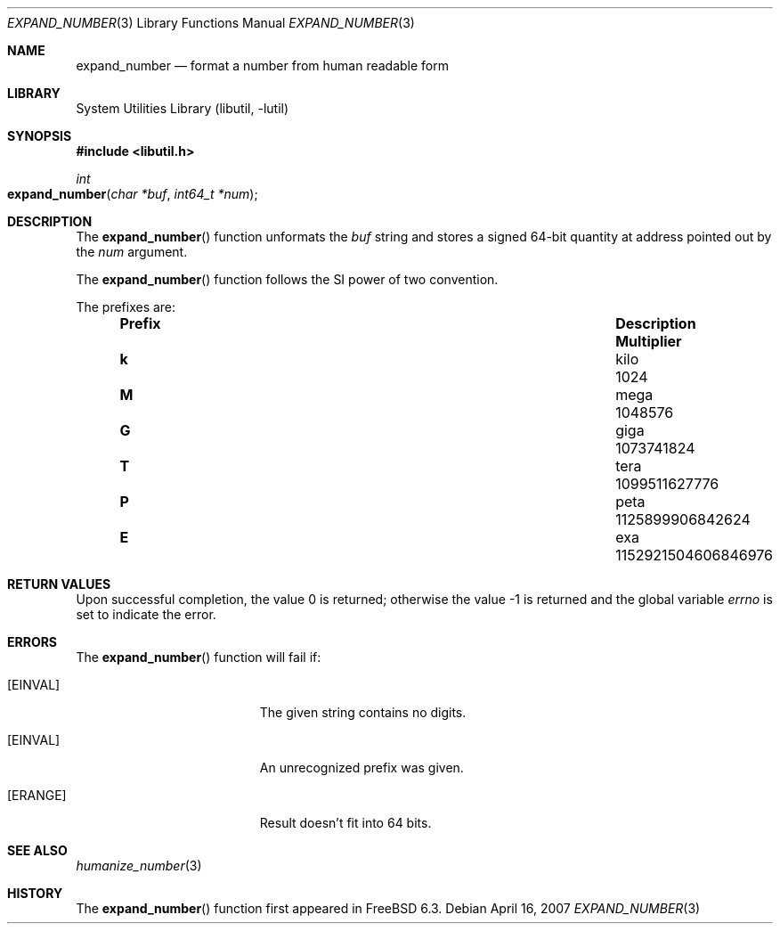 .\" Copyright (c) 2007 Eric Anderson <anderson@FreeBSD.org>
.\" Copyright (c) 2007 Pawel Jakub Dawidek <pjd@FreeBSD.org>
.\" All rights reserved.
.\"
.\" Redistribution and use in source and binary forms, with or without
.\" modification, are permitted provided that the following conditions
.\" are met:
.\" 1. Redistributions of source code must retain the above copyright
.\"    notice, this list of conditions and the following disclaimer.
.\" 2. Redistributions in binary form must reproduce the above copyright
.\"    notice, this list of conditions and the following disclaimer in the
.\"    documentation and/or other materials provided with the distribution.
.\"
.\" THIS SOFTWARE IS PROVIDED BY THE AUTHORS AND CONTRIBUTORS ``AS IS'' AND
.\" ANY EXPRESS OR IMPLIED WARRANTIES, INCLUDING, BUT NOT LIMITED TO, THE
.\" IMPLIED WARRANTIES OF MERCHANTABILITY AND FITNESS FOR A PARTICULAR PURPOSE
.\" ARE DISCLAIMED.  IN NO EVENT SHALL THE AUTHORS OR CONTRIBUTORS BE LIABLE
.\" FOR ANY DIRECT, INDIRECT, INCIDENTAL, SPECIAL, EXEMPLARY, OR CONSEQUENTIAL
.\" DAMAGES (INCLUDING, BUT NOT LIMITED TO, PROCUREMENT OF SUBSTITUTE GOODS
.\" OR SERVICES; LOSS OF USE, DATA, OR PROFITS; OR BUSINESS INTERRUPTION)
.\" HOWEVER CAUSED AND ON ANY THEORY OF LIABILITY, WHETHER IN CONTRACT, STRICT
.\" LIABILITY, OR TORT (INCLUDING NEGLIGENCE OR OTHERWISE) ARISING IN ANY WAY
.\" OUT OF THE USE OF THIS SOFTWARE, EVEN IF ADVISED OF THE POSSIBILITY OF
.\" SUCH DAMAGE.
.\"
.\" $FreeBSD: src/lib/libutil/expand_number.3,v 1.3.8.1 2009/04/15 03:14:26 kensmith Exp $
.\"
.Dd April 16, 2007
.Dt EXPAND_NUMBER 3
.Os
.Sh NAME
.Nm expand_number
.Nd format a number from human readable form
.Sh LIBRARY
.Lb libutil
.Sh SYNOPSIS
.In libutil.h
.Ft int
.Fo expand_number
.Fa "char *buf" "int64_t *num"
.Fc
.Sh DESCRIPTION
The
.Fn expand_number
function unformats the
.Fa buf
string and stores a signed 64-bit quantity at address pointed out by the
.Fa num
argument.
.Pp
The
.Fn expand_number
function
follows the SI power of two convention.
.Pp
The prefixes are:
.Bl -column "Prefix" "Description" "1000000000000000000" -offset indent
.It Sy "Prefix" Ta Sy "Description" Ta Sy "Multiplier"
.It Li k Ta No kilo Ta 1024
.It Li M Ta No mega Ta 1048576
.It Li G Ta No giga Ta 1073741824
.It Li T Ta No tera Ta 1099511627776
.It Li P Ta No peta Ta 1125899906842624
.It Li E Ta No exa  Ta 1152921504606846976
.El
.Sh RETURN VALUES
.Rv -std
.Sh ERRORS
The
.Fn expand_number
function will fail if:
.Bl -tag -width Er
.It Bq Er EINVAL
The given string contains no digits.
.It Bq Er EINVAL
An unrecognized prefix was given.
.It Bq Er ERANGE
Result doesn't fit into 64 bits.
.El
.Sh SEE ALSO
.Xr humanize_number 3
.Sh HISTORY
The
.Fn expand_number
function first appeared in
.Fx 6.3 .
